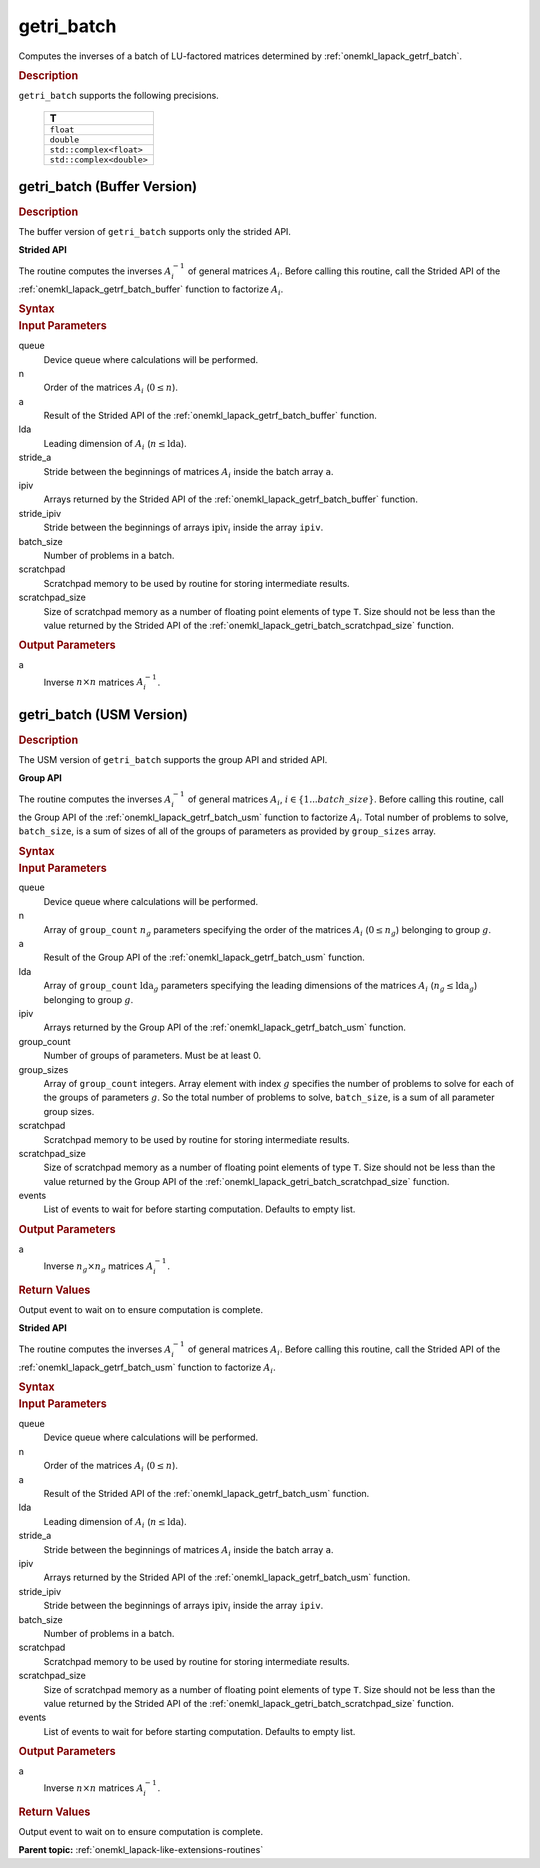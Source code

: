 .. _onemkl_lapack_getri_batch:

getri_batch
===========

Computes the inverses of a batch of LU-factored matrices determined by :ref:`onemkl_lapack_getrf_batch`.

.. container:: section

  .. rubric:: Description

``getri_batch`` supports the following precisions.

   .. list-table:: 
      :header-rows: 1

      * -  T 
      * -  ``float`` 
      * -  ``double`` 
      * -  ``std::complex<float>`` 
      * -  ``std::complex<double>`` 

.. _onemkl_lapack_getri_batch_buffer:

getri_batch (Buffer Version)
----------------------------

.. container:: section

  .. rubric:: Description

The buffer version of ``getri_batch`` supports only the strided API. 

**Strided API**

The routine computes the inverses :math:`A_i^{-1}` of general matrices :math:`A_i`. Before calling this routine, call the Strided API of the :ref:`onemkl_lapack_getrf_batch_buffer` function to factorize :math:`A_i`.

.. container:: section

  .. rubric:: Syntax

.. cpp:function::  void oneapi::mkl::lapack::getri_batch(cl::sycl::queue &queue, std::int64_t n, cl::sycl::buffer<T> &a, std::int64_t lda, std::int64_t stride_a, cl::sycl::buffer<std::int64_t> &ipiv, std::int64_t stride_ipiv, std::int64_t batch_size, cl::sycl::buffer<T> &scratchpad, std::int64_t scratchpad_size)

.. container:: section

  .. rubric:: Input Parameters

queue
  Device queue where calculations will be performed.

n
  Order of the matrices :math:`A_i` (:math:`0 \le n`).

a
  Result of the Strided API of the :ref:`onemkl_lapack_getrf_batch_buffer` function.

lda
  Leading dimension of :math:`A_i` (:math:`n\le \text{lda}`).

stride_a
  Stride between the beginnings of matrices :math:`A_i` inside the batch array ``a``.

ipiv
  Arrays returned by the Strided API of the :ref:`onemkl_lapack_getrf_batch_buffer` function.

stride_ipiv
  Stride between the beginnings of arrays :math:`\text{ipiv}_i` inside the array ``ipiv``.

batch_size
  Number of problems in a batch.

scratchpad
  Scratchpad memory to be used by routine for storing intermediate results.

scratchpad_size
  Size of scratchpad memory as a number of floating point elements of type ``T``. Size should not be less than the value returned by the Strided API of the :ref:`onemkl_lapack_getri_batch_scratchpad_size` function.

.. container:: section

  .. rubric:: Output Parameters

a
  Inverse :math:`n \times n` matrices :math:`A_i^{-1}`.

getri_batch (USM Version)
-------------------------

.. container:: section

  .. rubric:: Description

The USM version of ``getri_batch`` supports the group API and strided API. 

**Group API**

The routine computes the inverses :math:`A_i^{-1}` of general matrices :math:`A_i`, :math:`i \in \{1...batch\_size\}`. Before calling this routine, call the Group API of the :ref:`onemkl_lapack_getrf_batch_usm` function to factorize :math:`A_i`.
Total number of problems to solve, ``batch_size``, is a sum of sizes of all of the groups of parameters as provided by ``group_sizes`` array.

.. container:: section

  .. rubric:: Syntax

.. cpp:function::  cl::sycl::event oneapi::mkl::lapack::getri_batch(cl::sycl::queue &queue, std::int64_t *n, T **a, std::int64_t *lda, std::int64_t **ipiv, std::int64_t group_count, std::int64_t *group_sizes, T *scratchpad, std::int64_t scratchpad_size, const cl::sycl::vector_class<cl::sycl::event> &events = {})

.. container:: section

  .. rubric:: Input Parameters

queue
  Device queue where calculations will be performed.

n
  Array of ``group_count`` :math:`n_g` parameters specifying the order of the matrices :math:`A_i` (:math:`0 \le n_g`) belonging to group :math:`g`.

a
  Result of the Group API of the :ref:`onemkl_lapack_getrf_batch_usm` function.

lda
  Array of ``group_count`` :math:`\text{lda}_g` parameters specifying the leading dimensions of the matrices :math:`A_i` (:math:`n_g \le \text{lda}_g`) belonging to group :math:`g`.

ipiv
  Arrays returned by the Group API of the :ref:`onemkl_lapack_getrf_batch_usm` function.

group_count
  Number of groups of parameters. Must be at least 0.

group_sizes
  Array of ``group_count`` integers. Array element with index :math:`g` specifies the number of problems to solve for each of the groups of parameters :math:`g`. So the total number of problems to solve, ``batch_size``, is a sum of all parameter group sizes.

scratchpad
  Scratchpad memory to be used by routine for storing intermediate results.

scratchpad_size
  Size of scratchpad memory as a number of floating point elements of  type ``T``. Size should not be less than the value returned by the Group API of the :ref:`onemkl_lapack_getri_batch_scratchpad_size` function.

events
  List of events to wait for before starting computation. Defaults to empty list.

.. container:: section

  .. rubric:: Output Parameters

a
  Inverse :math:`n_g \times n_g` matrices :math:`A_i^{-1}`.

.. container:: section
   
  .. rubric:: Return Values

Output event to wait on to ensure computation is complete.

**Strided API**

The routine computes the inverses :math:`A_i^{-1}` of general matrices :math:`A_i`. Before calling this routine, call the Strided API of the :ref:`onemkl_lapack_getrf_batch_usm` function to factorize :math:`A_i`.

.. container:: section
   
  .. rubric:: Syntax

.. cpp:function::  cl::sycl::event oneapi::mkl::lapack::getri_batch(cl::sycl::queue &queue, std::int64_t n, T *a, std::int64_t lda, std::int64_t stride_a, std::int64_t *ipiv, std::int64_t stride_ipiv, std::int64_t batch_size, T *scratchpad, std::int64_t scratchpad_size, const cl::sycl::vector_class<cl::sycl::event> &events = {});

.. container:: section

  .. rubric:: Input Parameters

queue
  Device queue where calculations will be performed.

n
  Order of the matrices :math:`A_i` (:math:`0 \le n`).

a
  Result of the Strided API of the :ref:`onemkl_lapack_getrf_batch_usm` function.

lda
  Leading dimension of :math:`A_i` (:math:`n \le \text{lda}`).

stride_a
  Stride between the beginnings of matrices :math:`A_i` inside the batch array ``a``.

ipiv
  Arrays returned by the Strided API of the :ref:`onemkl_lapack_getrf_batch_usm` function.

stride_ipiv
  Stride between the beginnings of arrays :math:`\text{ipiv}_i` inside the array ``ipiv``.

batch_size
  Number of problems in a batch.

scratchpad
  Scratchpad memory to be used by routine for storing intermediate results.

scratchpad_size 
  Size of scratchpad memory as a number of floating point elements of type ``T``. Size should not be less than the value returned by the Strided API of the :ref:`onemkl_lapack_getri_batch_scratchpad_size` function.

events
  List of events to wait for before starting computation. Defaults to empty list.

.. container:: section

  .. rubric:: Output Parameters

a
  Inverse :math:`n \times n` matrices :math:`A_i^{-1}`.

.. container:: section
   
  .. rubric:: Return Values

Output event to wait on to ensure computation is complete.

**Parent topic:** :ref:`onemkl_lapack-like-extensions-routines`


